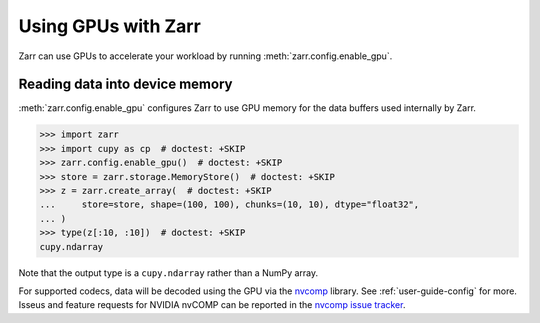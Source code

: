 .. _user-guide-gpu:

Using GPUs with Zarr
====================

Zarr can use GPUs to accelerate your workload by running
:meth:`zarr.config.enable_gpu`.

Reading data into device memory
-------------------------------

:meth:`zarr.config.enable_gpu` configures Zarr to use GPU memory for the data
buffers used internally by Zarr.

.. code-block:: python

   >>> import zarr
   >>> import cupy as cp  # doctest: +SKIP
   >>> zarr.config.enable_gpu()  # doctest: +SKIP
   >>> store = zarr.storage.MemoryStore()  # doctest: +SKIP
   >>> z = zarr.create_array(  # doctest: +SKIP
   ...     store=store, shape=(100, 100), chunks=(10, 10), dtype="float32",
   ... )
   >>> type(z[:10, :10])  # doctest: +SKIP
   cupy.ndarray

Note that the output type is a ``cupy.ndarray`` rather than a NumPy array.

For supported codecs, data will be decoded using the GPU via the `nvcomp`_
library. See :ref:`user-guide-config` for more. Isseus and feature requests
for NVIDIA nvCOMP can be reported in the `nvcomp issue tracker`_.

.. _nvcomp: https://docs.nvidia.com/cuda/nvcomp/samples/python_samples.html
.. _nvcomp issue tracker: https://github.com/NVIDIA/CUDALibrarySamples/issues
